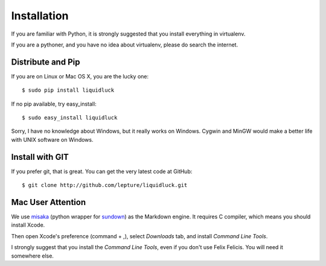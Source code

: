 .. _installation:

Installation
=============

If you are familiar with Python, it is strongly suggested that you install
everything in virtualenv.

If you are a pythoner, and you have no idea about virtualenv, please do search
the internet.

Distribute and Pip
------------------

If you are on Linux or Mac OS X, you are the lucky one::

    $ sudo pip install liquidluck

If no pip available, try easy_install::

    $ sudo easy_install liquidluck


Sorry, I have no knowledge about Windows, but it really works on Windows.
Cygwin and MinGW would make a better life with UNIX software on Windows.


Install with GIT
-----------------

If you prefer git, that is great. You can get the very latest code at GitHub::

    $ git clone http://github.com/lepture/liquidluck.git


Mac User Attention
---------------------

We use misaka_ (python wrapper for sundown_) as the Markdown engine. It requires
C compiler, which means you should install Xcode.

Then open Xcode's preference (command + ,), select `Downloads` tab, and install
`Command Line Tools`.

I strongly suggest that you install the `Command Line Tools`, even if you don't
use Felix Felicis. You will need it somewhere else.

.. _misaka: http://misaka.61924.nl
.. _sundown: https://github.com/tanoku/sundown
